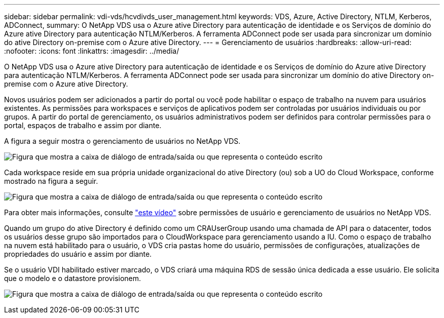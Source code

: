 ---
sidebar: sidebar 
permalink: vdi-vds/hcvdivds_user_management.html 
keywords: VDS, Azure, Active Directory, NTLM, Kerberos, ADConnect, 
summary: O NetApp VDS usa o Azure ative Directory para autenticação de identidade e os Serviços de domínio do Azure ative Directory para autenticação NTLM/Kerberos. A ferramenta ADConnect pode ser usada para sincronizar um domínio do ative Directory on-premise com o Azure ative Directory. 
---
= Gerenciamento de usuários
:hardbreaks:
:allow-uri-read: 
:nofooter: 
:icons: font
:linkattrs: 
:imagesdir: ../media/


[role="lead"]
O NetApp VDS usa o Azure ative Directory para autenticação de identidade e os Serviços de domínio do Azure ative Directory para autenticação NTLM/Kerberos. A ferramenta ADConnect pode ser usada para sincronizar um domínio do ative Directory on-premise com o Azure ative Directory.

Novos usuários podem ser adicionados a partir do portal ou você pode habilitar o espaço de trabalho na nuvem para usuários existentes. As permissões para workspaces e serviços de aplicativos podem ser controladas por usuários individuais ou por grupos. A partir do portal de gerenciamento, os usuários administrativos podem ser definidos para controlar permissões para o portal, espaços de trabalho e assim por diante.

A figura a seguir mostra o gerenciamento de usuários no NetApp VDS.

image:hcvdivds_image10.png["Figura que mostra a caixa de diálogo de entrada/saída ou que representa o conteúdo escrito"]

Cada workspace reside em sua própria unidade organizacional do ative Directory (ou) sob a UO do Cloud Workspace, conforme mostrado na figura a seguir.

image:hcvdivds_image11.png["Figura que mostra a caixa de diálogo de entrada/saída ou que representa o conteúdo escrito"]

Para obter mais informações, consulte https://youtu.be/RftG7v9n8hw["este vídeo"^] sobre permissões de usuário e gerenciamento de usuários no NetApp VDS.

Quando um grupo do ative Directory é definido como um CRAUserGroup usando uma chamada de API para o datacenter, todos os usuários desse grupo são importados para o CloudWorkspace para gerenciamento usando a IU. Como o espaço de trabalho na nuvem está habilitado para o usuário, o VDS cria pastas home do usuário, permissões de configurações, atualizações de propriedades do usuário e assim por diante.

Se o usuário VDI habilitado estiver marcado, o VDS criará uma máquina RDS de sessão única dedicada a esse usuário. Ele solicita que o modelo e o datastore provisionem.

image:hcvdivds_image26.png["Figura que mostra a caixa de diálogo de entrada/saída ou que representa o conteúdo escrito"]
